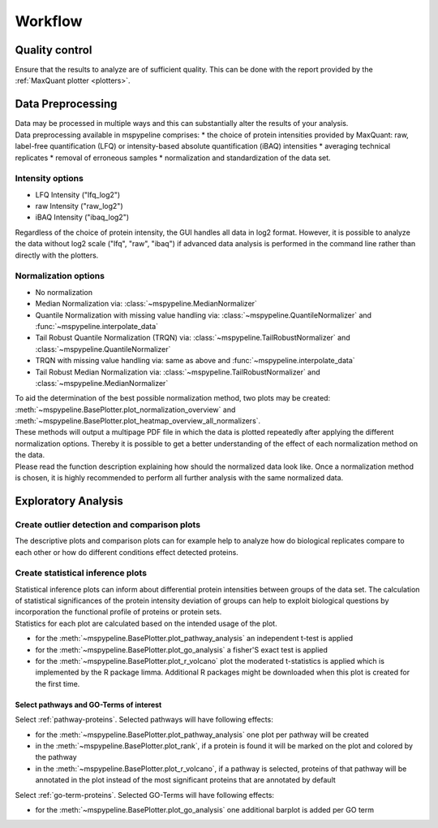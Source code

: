 .. _workflow:

Workflow
========

Quality control
~~~~~~~~~~~~~~~
| Ensure that the results to analyze are of sufficient quality. This can be done with the report provided
  by the :ref:`MaxQuant plotter <plotters>`.

.. _hyperparameter:

Data Preprocessing
~~~~~~~~~~~~~~~~~~~
| Data may be processed in multiple ways and this can substantially alter the results of your analysis.
| Data preprocessing available in mspypeline comprises:
  * the choice of protein intensities provided by MaxQuant: raw, label-free quantification (LFQ) or intensity-based absolute quantification (iBAQ) intensities 
  * averaging technical replicates 
  * removal of erroneous samples
  * normalization and standardization of the data set.

Intensity options
******************

* LFQ Intensity ("lfq_log2")
* raw Intensity ("raw_log2")
* iBAQ Intensity ("ibaq_log2")

| Regardless of the choice of protein intensity, the GUI handles all data in log2 format. However, it is possible to analyze
  the data without log2 scale ("lfq", "raw", "ibaq") if advanced data analysis is performed in the command line rather than directly
  with the plotters.


Normalization options
*********************

* No normalization
* Median Normalization via: :class:`~mspypeline.MedianNormalizer`
* Quantile Normalization with missing value handling via: :class:`~mspypeline.QuantileNormalizer`
  and :func:`~mspypeline.interpolate_data`
* Tail Robust Quantile Normalization (TRQN) via: :class:`~mspypeline.TailRobustNormalizer` and
  :class:`~mspypeline.QuantileNormalizer`
* TRQN with missing value handling via: same as above and :func:`~mspypeline.interpolate_data`
* Tail Robust Median Normalization via: :class:`~mspypeline.TailRobustNormalizer` and
  :class:`~mspypeline.MedianNormalizer`

| To aid the determination of the best possible normalization method, two plots may be created:
  :meth:`~mspypeline.BasePlotter.plot_normalization_overview` and
  :meth:`~mspypeline.BasePlotter.plot_heatmap_overview_all_normalizers`.
| These methods will output a multipage PDF file in which the data is plotted repeatedly after applying the different
  normalization options. Thereby it is possible to get a better understanding of the effect of each normalization method
  on the data.
| Please read the function description explaining how should the normalized data look like. Once a normalization method is
  chosen, it is highly recommended to perform all further analysis with the same normalized data.



Exploratory Analysis
~~~~~~~~~~~~~~~~~~~~~

Create outlier detection and comparison plots
**********************************************
| The descriptive plots and comparison plots can for example help to analyze how do biological replicates compare to each other or
  how do different conditions effect detected proteins.

Create statistical inference plots
**********************************
| Statistical inference plots can inform about differential protein intensities between groups of the data set.
  The calculation of statistical significances of the protein intensity deviation of groups can help to exploit
  biological questions by incorporation the functional profile of proteins or protein sets.
| Statistics for each plot are calculated based on the intended usage of the plot.

* for the :meth:`~mspypeline.BasePlotter.plot_pathway_analysis` an independent t-test is applied
* for the :meth:`~mspypeline.BasePlotter.plot_go_analysis` a fisher'S exact test is applied
* for the :meth:`~mspypeline.BasePlotter.plot_r_volcano` plot the moderated t-statistics is applied which is
  implemented by the R package limma. Additional R packages might
  be downloaded when this plot is created for the first time.


Select pathways and GO-Terms of interest
^^^^^^^^^^^^^^^^^^^^^^^^^^^^^^^^^^^^^^^^^

Select :ref:`pathway-proteins`. Selected pathways will have following effects:

* for the :meth:`~mspypeline.BasePlotter.plot_pathway_analysis` one plot per pathway will be created
* in the :meth:`~mspypeline.BasePlotter.plot_rank`, if a protein is found it will be marked on the plot
  and colored by the pathway
* in the :meth:`~mspypeline.BasePlotter.plot_r_volcano`, if a pathway is selected, proteins of that pathway will be
  annotated in the plot instead of the most significant proteins that are annotated by default

Select :ref:`go-term-proteins`. Selected GO-Terms will have following effects:

* for the :meth:`~mspypeline.BasePlotter.plot_go_analysis` one additional barplot is added per GO term

